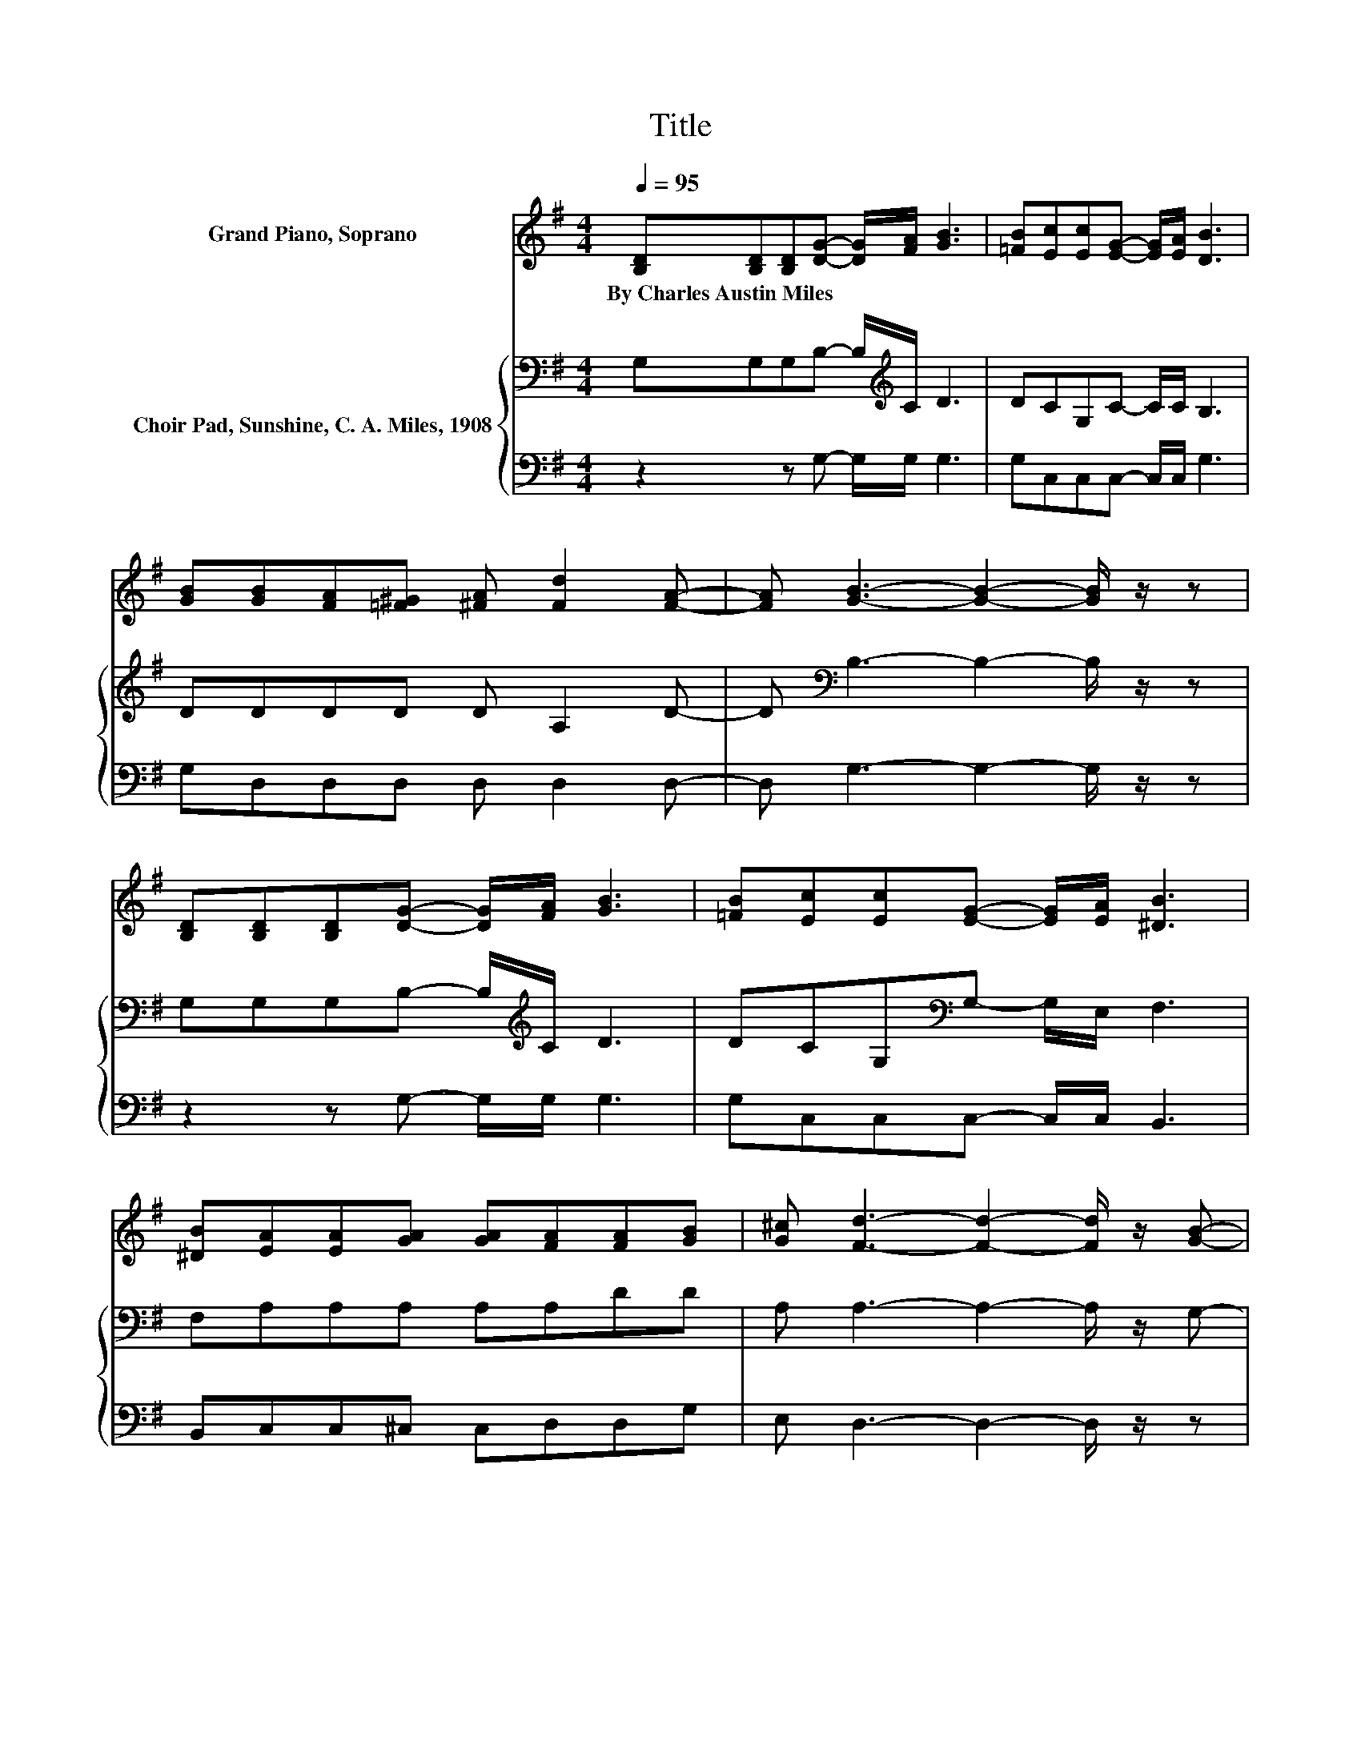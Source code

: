 X:1
T:Title
%%score ( 1 2 ) { ( 3 5 ) | 4 }
L:1/8
Q:1/4=95
M:4/4
K:G
V:1 treble nm="Grand Piano, Soprano"
V:2 treble 
V:3 bass nm="Choir Pad, Sunshine, C. A. Miles, 1908"
V:5 bass 
V:4 bass 
V:1
 [B,D][B,D][B,D][DG]- [DG]/[FA]/ [GB]3 | [=FB][Ec][Ec][EG]- [EG]/[EA]/ [DB]3 | %2
w: By~Charles~Austin~Miles * * * * * *||
 [GB][GB][FA][=F^G] [^FA] [Fd]2 [FA]- | [FA] [GB]3- [GB]2- [GB]/ z/ z | %4
w: ||
 [B,D][B,D][B,D][DG]- [DG]/[FA]/ [GB]3 | [=FB][Ec][Ec][EG]- [EG]/[EA]/ [^DB]3 | %6
w: ||
 [^DB][EA][EA][GA] [GA][FA][FA][GB] | [G^c] [Fd]3- [Fd]2- [Fd]/ z/ [GB]- | %8
w: ||
 [GB][Gd]- [Gd]/[Gd]/[Ge] [Gd] [GB]3 | G[EA]- [EA]/[EG]/[EG] [CE][CE] [B,D]2 | %10
w: ||
 [B,D][DG]- [DG]/[DG]/[DG] [DA][GB][FA][DG] | [GB] [FA]2 [Fd]- [Fd] [Fd]3 | %12
w: ||
 [GB][Gd]- [Gd]/[Gd]/[Ge] [Gd] [GB]3 | G[EA]- [EA]/[EA]/[EG] [CE][CE] [B,D]2 | %14
w: ||
 (7:8:5B,3/4[DG]3/4[DG]/[DG] z/ [FA][GB][Gd][Gd]- | [Gd]/[Ac]/ [GB]2 [FA]- [FA] [DG]3- | %16
w: ||
 [DG]4 z4 |] %17
w: |
V:2
 x8 | x8 | x8 | x8 | x8 | x8 | x8 | x8 | x8 | x8 | x8 | x8 | x8 | x8 | .D2 z [DG] z4 | x8 | x8 |] %17
V:3
 G,G,G,B,- B,/[K:treble]C/ D3 | DCG,C- C/C/ B,3 | DDDD D A,2 D- | D[K:bass] B,3- B,2- B,/ z/ z | %4
 G,G,G,B,- B,/[K:treble]C/ D3 | DCG,[K:bass]G,- G,/E,/ F,3 | F,A,A,A, A,A,DD | %7
 A, A,3- A,2- A,/ z/ G,- | G,B,- B,/B,/[K:treble]C B, D3 | B,C- C/C/C[K:bass] G,G, G,2 | %10
 G,B,- B,/B,/B,[K:treble] CDCB, | D D2 D- D D3 | D[K:bass]B,- B,/B,/C B,[K:treble] D3 | %13
 B,C- C/C/C[K:bass] G,G, G,2 | (7:8:5G,3/4B,3/4B,/B, z/ DDB,B,- | B,/[K:treble]E/ D2 C- C B,3- | %16
 B,4 z4 |] %17
V:4
 z2 z G,- G,/G,/ G,3 | G,C,C,C,- C,/C,/ G,3 | G,D,D,D, D, D,2 D,- | D, G,3- G,2- G,/ z/ z | %4
 z2 z G,- G,/G,/ G,3 | G,C,C,C,- C,/C,/ B,,3 | B,,C,C,^C, C,D,D,G, | E, D,3- D,2- D,/ z/ z | %8
 z G,- G,/G,/G, G, G,3 | G,C,- C,/C,/C, .E,2 z2 | z G,- G,/G,/G, G,G,G,G, | G, D,2 D,- D, D,3 | %12
 G,G,- G,/G,/G, G, G,3 | G,C,- C,/C,/C, .E,2 z2 | z G,/G,/- G,/G,/G, D,G,G,G,- | %15
 G,/C,/ D,2 D,- D, G,3- | G,4 z4 |] %17
V:5
 x9/2[K:treble] x7/2 | x8 | x8 | x[K:bass] x7 | x9/2[K:treble] x7/2 | x3[K:bass] x5 | x8 | x8 | %8
 x3[K:treble] x5 | x4[K:bass] x4 | x4[K:treble] x4 | x8 | x[K:bass] x4[K:treble] x3 | %13
 x4[K:bass] x4 | z2 z B, z4 | x/[K:treble] x15/2 | x8 |] %17

